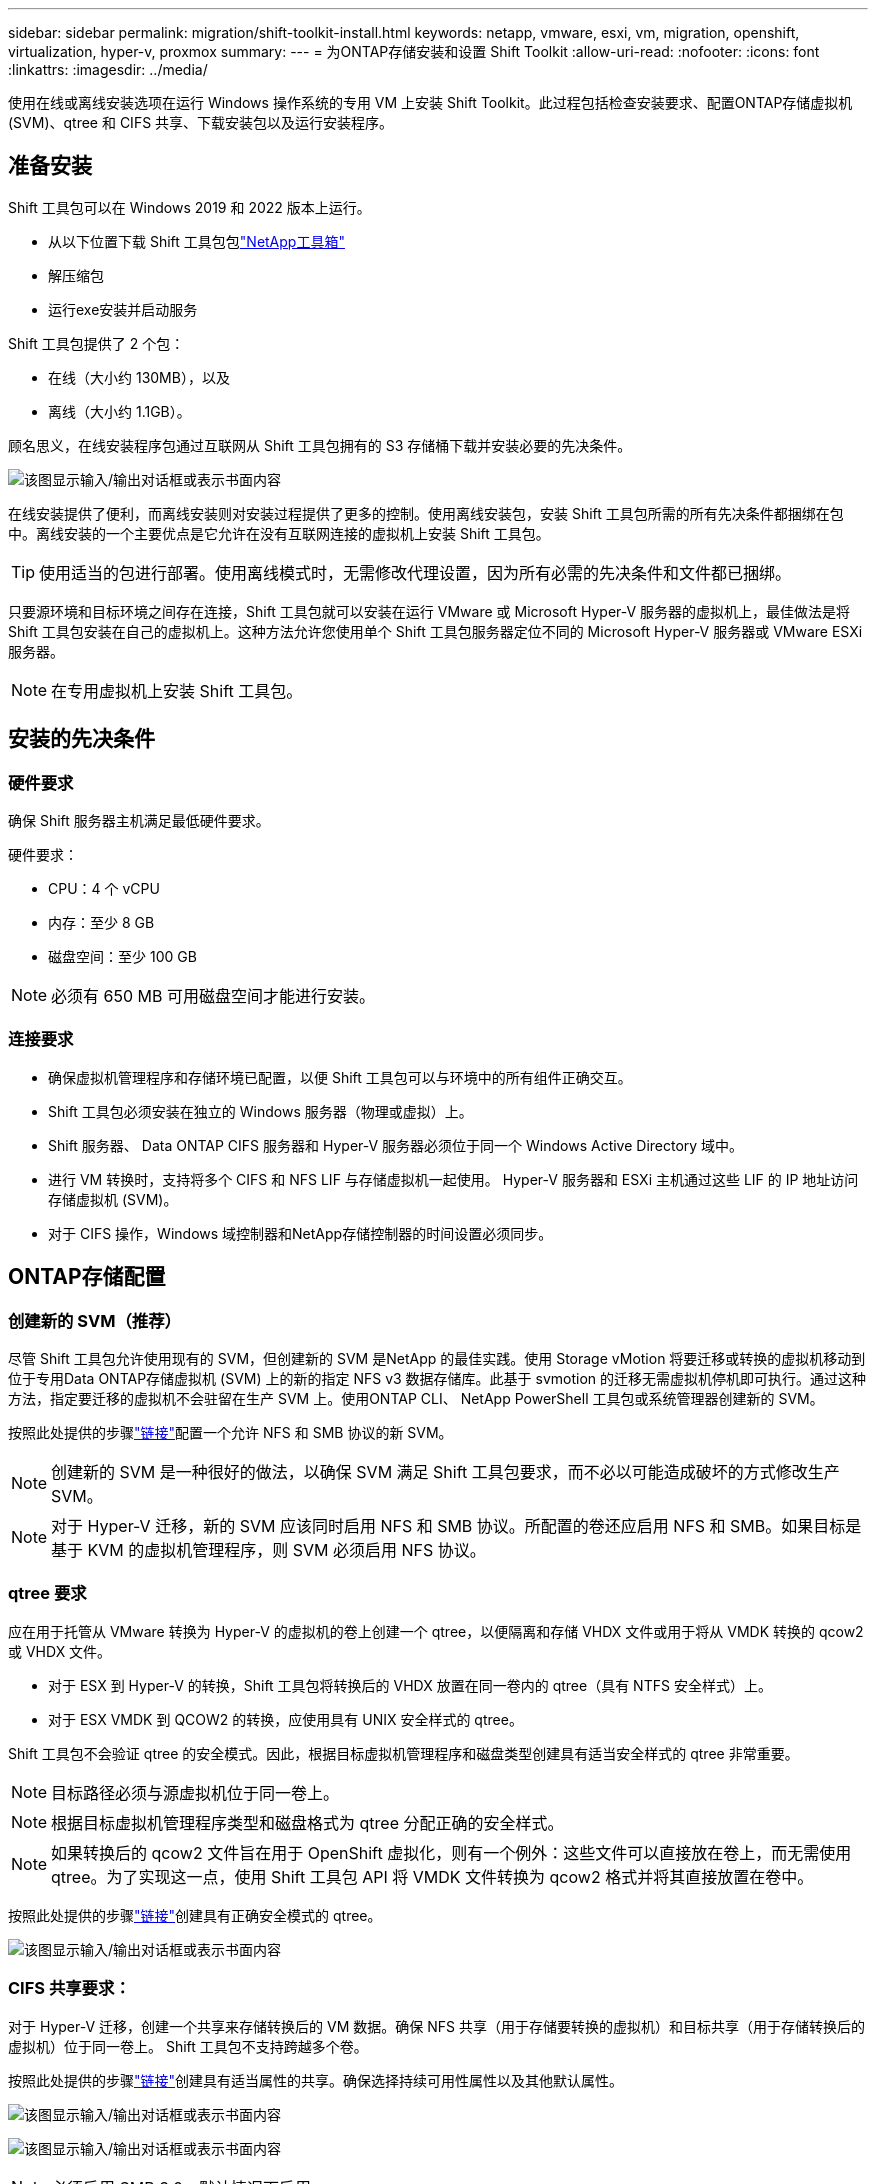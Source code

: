 ---
sidebar: sidebar 
permalink: migration/shift-toolkit-install.html 
keywords: netapp, vmware, esxi, vm, migration, openshift, virtualization, hyper-v, proxmox 
summary:  
---
= 为ONTAP存储安装和设置 Shift Toolkit
:allow-uri-read: 
:nofooter: 
:icons: font
:linkattrs: 
:imagesdir: ../media/


[role="lead"]
使用在线或离线安装选项在运行 Windows 操作系统的专用 VM 上安装 Shift Toolkit。此过程包括检查安装要求、配置ONTAP存储虚拟机 (SVM)、qtree 和 CIFS 共享、下载安装包以及运行安装程序。



== 准备安装

Shift 工具包可以在 Windows 2019 和 2022 版本上运行。

* 从以下位置下载 Shift 工具包包link:https://mysupport.netapp.com/site/tools/tool-eula/netapp-shift-toolkit["NetApp工具箱"]
* 解压缩包
* 运行exe安装并启动服务


Shift 工具包提供了 2 个包：

* 在线（大小约 130MB），以及
* 离线（大小约 1.1GB）。


顾名思义，在线安装程序包通过互联网从 Shift 工具包拥有的 S3 存储桶下载并安装必要的先决条件。

image:shift-toolkit-003.png["该图显示输入/输出对话框或表示书面内容"]

在线安装提供了便利，而离线安装则对安装过程提供了更多的控制。使用离线安装包，安装 Shift 工具包所需的所有先决条件都捆绑在包中。离线安装的一个主要优点是它允许在没有互联网连接的虚拟机上安装 Shift 工具包。


TIP: 使用适当的包进行部署。使用离线模式时，无需修改代理设置，因为所有必需的先决条件和文件都已捆绑。

只要源环境和目标环境之间存在连接，Shift 工具包就可以安装在运行 VMware 或 Microsoft Hyper-V 服务器的虚拟机上，最佳做法是将 Shift 工具包安装在自己的虚拟机上。这种方法允许您使用单个 Shift 工具包服务器定位不同的 Microsoft Hyper-V 服务器或 VMware ESXi 服务器。


NOTE: 在专用虚拟机上安装 Shift 工具包。



== 安装的先决条件



=== 硬件要求

确保 Shift 服务器主机满足最低硬件要求。

硬件要求：

* CPU：4 个 vCPU
* 内存：至少 8 GB
* 磁盘空间：至少 100 GB



NOTE: 必须有 650 MB 可用磁盘空间才能进行安装。



=== 连接要求

* 确保虚拟机管理程序和存储环境已配置，以便 Shift 工具包可以与环境中的所有组件正确交互。
* Shift 工具包必须安装在独立的 Windows 服务器（物理或虚拟）上。
* Shift 服务器、 Data ONTAP CIFS 服务器和 Hyper-V 服务器必须位于同一个 Windows Active Directory 域中。
* 进行 VM 转换时，支持将多个 CIFS 和 NFS LIF 与存储虚拟机一起使用。  Hyper-V 服务器和 ESXi 主机通过这些 LIF 的 IP 地址访问存储虚拟机 (SVM)。
* 对于 CIFS 操作，Windows 域控制器和NetApp存储控制器的时间设置必须同步。




== ONTAP存储配置



=== 创建新的 SVM（推荐）

尽管 Shift 工具包允许使用现有的 SVM，但创建新的 SVM 是NetApp 的最佳实践。使用 Storage vMotion 将要迁移或转换的虚拟机移动到位于专用Data ONTAP存储虚拟机 (SVM) 上的新的指定 NFS v3 数据存储库。此基于 svmotion 的迁移无需虚拟机停机即可执行。通过这种方法，指定要迁移的虚拟机不会驻留在生产 SVM 上。使用ONTAP CLI、 NetApp PowerShell 工具包或系统管理器创建新的 SVM。

按照此处提供的步骤link:https://docs.netapp.com/us-en/ontap/networking/create_svms.html["链接"]配置一个允许 NFS 和 SMB 协议的新 SVM。


NOTE: 创建新的 SVM 是一种很好的做法，以确保 SVM 满足 Shift 工具包要求，而不必以可能造成破坏的方式修改生产 SVM。


NOTE: 对于 Hyper-V 迁移，新的 SVM 应该同时启用 NFS 和 SMB 协议。所配置的卷还应启用 NFS 和 SMB。如果目标是基于 KVM 的虚拟机管理程序，则 SVM 必须启用 NFS 协议。



=== qtree 要求

应在用于托管从 VMware 转换为 Hyper-V 的虚拟机的卷上创建一个 qtree，以便隔离和存储 VHDX 文件或用于将从 VMDK 转换的 qcow2 或 VHDX 文件。

* 对于 ESX 到 Hyper-V 的转换，Shift 工具包将转换后的 VHDX 放置在同一卷内的 qtree（具有 NTFS 安全样式）上。
* 对于 ESX VMDK 到 QCOW2 的转换，应使用具有 UNIX 安全样式的 qtree。


Shift 工具包不会验证 qtree 的安全模式。因此，根据目标虚拟机管理程序和磁盘类型创建具有适当安全样式的 qtree 非常重要。


NOTE: 目标路径必须与源虚拟机位于同一卷上。


NOTE: 根据目标虚拟机管理程序类型和磁盘格式为 qtree 分配正确的安全样式。


NOTE: 如果转换后的 qcow2 文件旨在用于 OpenShift 虚拟化，则有一个例外：这些文件可以直接放在卷上，而无需使用 qtree。为了实现这一点，使用 Shift 工具包 API 将 VMDK 文件转换为 qcow2 格式并将其直接放置在卷中。

按照此处提供的步骤link:https://docs.netapp.com/us-en/ontap/nfs-config/create-qtree-task.html["链接"]创建具有正确安全模式的 qtree。

image:shift-toolkit-004.png["该图显示输入/输出对话框或表示书面内容"]



=== CIFS 共享要求：

对于 Hyper-V 迁移，创建一个共享来存储转换后的 VM 数据。确保 NFS 共享（用于存储要转换的虚拟机）和目标共享（用于存储转换后的虚拟机）位于同一卷上。  Shift 工具包不支持跨越多个卷。

按照此处提供的步骤link:https://docs.netapp.com/us-en/ontap/smb-config/create-share-task.html["链接"]创建具有适当属性的共享。确保选择持续可用性属性以及其他默认属性。

image:shift-toolkit-005.png["该图显示输入/输出对话框或表示书面内容"]

image:shift-toolkit-006.png["该图显示输入/输出对话框或表示书面内容"]


NOTE: 必须启用 SMB 3.0，默认情况下启用。


NOTE: 确保启用持续可用属性。


NOTE: 必须在存储虚拟机 (SVM) 上禁用 SMB 的导出策略


NOTE: CIFS 服务器和 Hyper-V 服务器所属的域必须同时允许 Kerberos 和 NTLMv2 身份验证。


NOTE: ONTAP使用 Windows 默认共享权限“所有人/完全控制”创建共享。



== 支持的操作系统

确保使用受支持的 Windows 和 Linux 客户操作系统版本进行转换，并且 Shift 工具包支持ONTAP版本。

*支持的 VM 客户操作系统*

以下版本的 Windows 可作为 VM 转换的客户操作系统：

* Windows 10
* Windows 11
* Windows Server 2016
* Windows Server 2019
* Windows Server 2022
* Windows Server 2025


以下版本的 Linux 可作为 VM 转换的客户操作系统：

* CentOS Linux 7.x
* Red Hat Enterprise Linux 6.7 或更高版本
* Red Hat Enterprise Linux 7.2 或更高版本
* Red Hat Enterprise Linux 8.x
* 红帽企业 Linux 9.x
* Ubuntu 2018
* Ubuntu 2022
* Ubuntu 2024
* Debian 10
* Debian 11
* Debian 12
* Suse 12
* Suse 15



NOTE: CentOS Linux/RedHat 不支持 Red Hat Enterprise Linux 5。


NOTE: Windows Server 2008 不受支持，但转换过程应该可以正常工作。请自行承担风险；但是，我们收到了成功使用 Shift 工具包转换 Windows 2008 VM 的客户报告。迁移后更新 IP 地址非常重要，因为用于自动分配 IP 的 PowerShell 版本与 Windows Server 2008 上运行的旧版本不兼容。

*支持的ONTAP版本 *

Shift 工具包支持运行ONTAP 9.14.1 或更高版本的平台

*支持的虚拟机管理程序版本*

VMware：Shift 工具包已针对 vSphere 7.0.3 及更高版本进行验证 Hyper-V：Shift 工具包已针对在 Windows Server 2019、Windows Server 2022 和 Windows Server 2025 上运行的 Hyper-V 角色进行验证


NOTE: 在当前版本中，仅 Hyper-V 支持端到端虚拟机迁移。


NOTE: 在当前版本中，对于以 KVM 为目标，VMDK 到 qcow2 的转换是唯一支持的工作流程。因此，如果从下拉菜单中选择了 KVM，则不需要虚拟机管理程序详细信息。  qcow2 磁盘可用于在 KVM 变体上配置虚拟机。



== 安装

. 下载link:https://mysupport.netapp.com/site/tools/tool-eula/netapp-shift-toolkit["Shift工具包"]并解压缩。
+
image:shift-toolkit-007.png["该图显示输入/输出对话框或表示书面内容"]

. 双击下载的 .exe 文件启动 Shift 工具包安装。
+
image:shift-toolkit-008.png["该图显示输入/输出对话框或表示书面内容"]

+

NOTE: 所有预检查均已执行，如果不满足最低要求，则会显示相应的错误或警告消息。

. 安装程序将开始安装过程。选择适当的位置或使用默认位置，然后单击“下一步”。
+
image:shift-toolkit-009.png["该图显示输入/输出对话框或表示书面内容"]

. 安装程序将提示选择用于访问 Shift 工具包 UI 的 IP 地址。
+
image:shift-toolkit-010.png["该图显示输入/输出对话框或表示书面内容"]

+

NOTE: 如果虚拟机分配了多个 NIC，则设置过程允许使用下拉选项选择正确的 IP 地址。

. 在此步骤中，安装程序将显示所有必需的组件，这些组件将作为该过程的一部分自动下载和安装。以下是 Shift 工具包正常运行所需安装的必需组件 - MongoDB、Windows PowerShell 7、 NetApp ONTAP PowerShell 工具包、策略文件编辑器、凭据管理、VMware.PowerCLI 包和 Java OpenJDK，它们都包含在包中。
+
单击“下一步”

+
image:shift-toolkit-011.png["该图显示输入/输出对话框或表示书面内容"]

. 查看 JAVA OpenJDK GNU 许可信息。单击“下一步”。
+
image:shift-toolkit-012.png["该图显示输入/输出对话框或表示书面内容"]

. 保留创建桌面快捷方式的默认设置，然后单击“下一步”。
+
image:shift-toolkit-013.png["该图显示输入/输出对话框或表示书面内容"]

. 安装程序现已准备好继续安装。单击“Install”。
+
image:shift-toolkit-014.png["该图显示输入/输出对话框或表示书面内容"]

. 安装开始，过程将下载所需的组件并安装它们。完成后，单击“完成”。
+
image:shift-toolkit-015.png["该图显示输入/输出对话框或表示书面内容"]




NOTE: 如果 Shift 工具包 VM 没有互联网，离线安装程序将执行相同的步骤，但将使用可执行文件中包含的包安装组件。

image:shift-toolkit-016.png["该图显示输入/输出对话框或表示书面内容"]


NOTE: 安装可能需要 8-10 分钟。



== 执行升级

下载link:https://mysupport.netapp.com/site/tools/tool-eula/netapp-shift-toolkit/download["升级包"]从“更新”开始并按照以下步骤操作：

image:shift-toolkit-017.png["该图显示输入/输出对话框或表示书面内容"]

. 将文件解压到指定文件夹。
. 解压完成后，停止NetApp Shift 服务。
. 将解压文件夹中的所有文件复制到安装目录，并在出现提示时覆盖这些文件。
. 完成后，使用“以管理员身份运行”选项运行 update.bat，并在出现提示时输入 Shift Toolkit VM IP。
. 此过程将升级并启动 Shift 服务。

